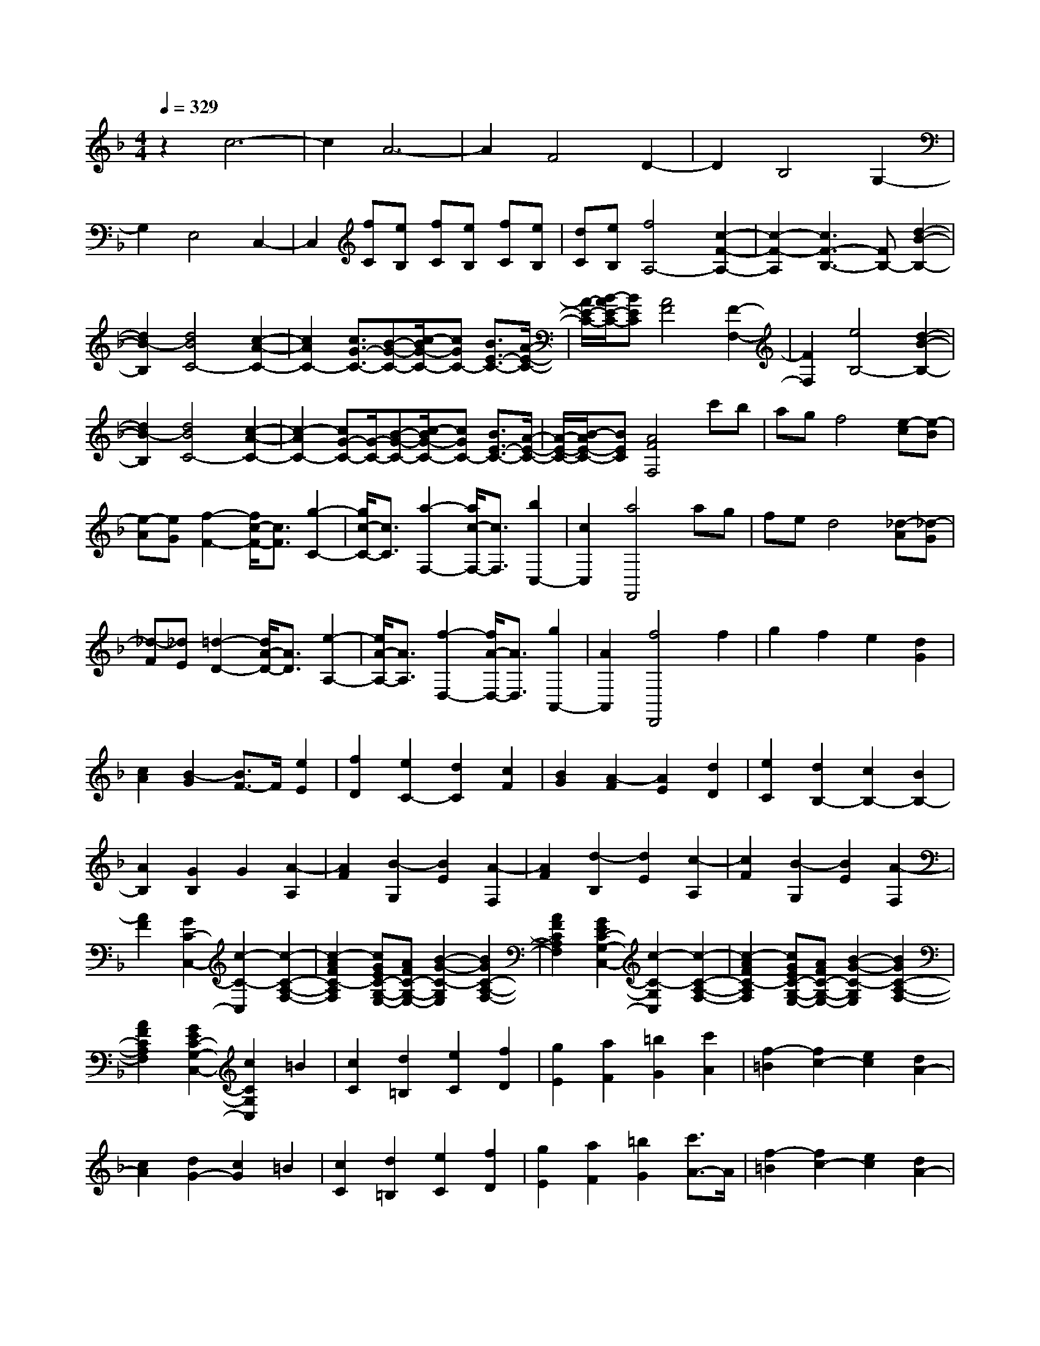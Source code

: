 % input file /home/ubuntu/MusicGeneratorQuin/training_data/scarlatti/K554.MID
X: 1
T: 
M: 4/4
L: 1/8
Q:1/4=329
K:F % 1 flats
%(C) John Sankey 1998
%%MIDI program 6
%%MIDI program 6
%%MIDI program 6
%%MIDI program 6
%%MIDI program 6
%%MIDI program 6
%%MIDI program 6
%%MIDI program 6
%%MIDI program 6
%%MIDI program 6
%%MIDI program 6
%%MIDI program 6
z2 c6-|c2 A6-|A2 F4 D2-|D2 B,4 G,2-|
G,2 E,4 C,2-|C,2 [fC][eB,] [fC][eB,] [fC][eB,]|[dC][eB,] [f4A,4-] [c2-F2-A,2-]|[c2-F2-A,2] [c3F3-B,3-][FB,-] [d2-B2-B,2-]|
[d2B2-B,2] [d4B4C4-] [c2-A2-C2-]|[c2A2C2-] [c3/2G3/2-C3/2-][B-G-C-][c/2-B/2G/2-C/2-][cGC-] [B3/2E3/2-C3/2-][A/2-E/2-C/2-]|[A/2-E/2-C/2-][B/2-A/2E/2-C/2-][BEC] [A4F4] [F2-F,2-]|[F2F,2] [e4B,4-] [d2-B2-B,2-]|
[d2B2-B,2] [d4B4C4-] [c2-A2-C2-]|[c2-A2C2-] [cG-C-][G/2-C/2-][B-G-C-][c/2-B/2G/2-C/2-][cGC-] [B3/2E3/2-C3/2-][A/2-E/2-C/2-]|[A/2-E/2-C/2-][B/2-A/2E/2-C/2-][BEC] [A4F4F,4] c'b|ag f4 [e-c][e-B]|
[e-A][eG] [f2-F2-] [f/2c/2-F/2-][c3/2F3/2] [g2-C2-]|[g/2c/2-C/2-][c3/2C3/2] [a2-F,2-] [a/2c/2-F,/2-][c3/2F,3/2] [b2C,2-]|[c2C,2] [a4F,,4] ag|fe d4 [_d-A][_d-G]|
[_d-F][_dE] [=d2-D2-] [d/2A/2-D/2-][A3/2D3/2] [e2-A,2-]|[e/2A/2-A,/2-][A3/2A,3/2] [f2-D,2-] [f/2A/2-D,/2-][A3/2D,3/2] [g2A,,2-]|[A2A,,2] [f4D,,4] f2|g2 f2 e2 [d2G2]|
[c2A2] [B2-G2] [B3/2F3/2-]F/2 [e2E2]|[f2D2] [e2C2-] [d2C2] [c2F2]|[B2G2] [A2-F2] [A2E2] [d2D2]|[e2C2] [d2B,2-] [c2B,2-] [B2B,2-]|
[A2B,2] [G2B,2] G2 [A2-A,2]|[A2F2] [B2-G,2] [B2E2] [A2-F,2]|[A2F2] [d2-B,2] [d2E2] [c2-A,2]|[c2F2] [B2-G,2] [B2E2] [A2-F,2]|
[A2F2] [G2C2-C,2-] [c2-C2-C,2] [c2-C2-A,2-F,2-]|[c2-A2F2C2-A,2F,2] [cGEC-G,-E,-][AFC-G,-E,-] [B2-G2-C2-G,2E,2] [B2G2C2-A,2-F,2-]|[A2F2C2A,2F,2] [G2E2C2-G,2-C,2-] [c2-C2-G,2C,2] [c2-C2-A,2-F,2-]|[c2-A2F2C2-A,2F,2] [cGEC-G,-E,-][AFC-G,-E,-] [B2-G2-C2-G,2E,2] [B2G2C2-A,2-F,2-]|
[A2F2C2A,2F,2] [G2E2C2-G,2-C,2-] [c2C2G,2C,2] =B2|[c2C2] [d2=B,2] [e2C2] [f2D2]|[g2E2] [a2F2] [=b2G2] [c'2A2]|[f2-=B2] [f2c2-] [e2c2] [d2A2-]|
[c2A2] [d2G2-] [c2G2] =B2|[c2C2] [d2=B,2] [e2C2] [f2D2]|[g2E2] [a2F2] [=b2G2] [c'3/2A3/2-]A/2|[f2-=B2] [f2c2-] [e2c2] [d2A2-]|
[c2A2] [d2-G2] [d2D2] =B,2|G,2 D2- [GD-][FD] [GC-][FC]|[E=B,-][D=B,] [E2-C2] [G2E2] E2|C2 G2- [cG-][_BG] [cF-][BF]|
[AE-][GE] [A2-F2] [c2A2] A2|F2 A2- [dA-][cA] [dG-][cG]|[=B_G-][A_G] [=B2-=G2] [d2=B2] =B2|G2 d2- [gd-][fd] [gc-][fc]|
[e=B-][d=B] [e2-c2] [g2e2] e2|c2 c'2- [c'2-G2] [c'2-E2]|[c'2-C2] [c'2F,2-F,,2-] [a2F,2-F,,2-] [f2F,2-F,,2-]|[d2F,2F,,2] [c2G,2-G,,2-] [c4G,4-G,,4-]|
[=B2G,2G,,2] [c2A,2-A,,2-] [c'2A,2-A,,2-] [a2A,2-A,,2-]|[_g2A,2-A,,2-] [c2A,2-A,,2-] [A2A,2-A,,2-] [_G2A,2A,,2]|C2 [=B,2G,,2-] [D2G,,2-] [=B,2G,,2-]|[G,2G,,2] D2- [=GD-][FD] [GC-][FC]|
[E=B,-][D=B,] [E2-C2] [G2E2] E2|C2 G2- [cG-][_BG] [cF-][BF]|[AE-][GE] [A2-F2] [c2A2] A2|F2 A2- [dA-][cA] [dG-][cG]|
[=B_G-][A_G] [=B2-=G2] [d2=B2] =B2|G2 d2- [=gd-][fd] [gc-][fc]|[e=B-][d=B] [e2-c2] [g2e2] e2|c2 c'2- [c'2-G2] [c'2-E2]|
[c'2-C2] [c'2F,2-F,,2-] [a2F,2-F,,2-] [f2F,2-F,,2-]|[d2-F,2F,,2] [d2G,2-G,,2-] [c2G,2-G,,2-] [c2G,2-G,,2-]|[=B2G,2G,,2] [c3C3-C,3-][CC,] [g3/2C3/2-E,3/2-][f/2-C/2-E,/2-]|[f/2-C/2-E,/2-][f/2e/2-C/2-E,/2-][eC-E,] [d3/2C3/2-F,3/2-][c-C-F,-][c/2=B/2-C/2-F,/2-][=BCF,] [D2-=B,2-G,2-]|
[D2=B,2G,2] [E4C4] [g3/2C3/2-E,3/2-][f/2-C/2-E,/2-]|[f/2-C/2-E,/2-][f/2e/2-C/2-E,/2-][eC-E,] [d3/2C3/2-F,3/2-][c-C-F,-][c/2=B/2-C/2-F,/2-][=BCF,] [D2-=B,2-G,2-]|[D2=B,2G,2] [E4C4] [g2-E,2-]|[g2E,2] [aF,-][=bF,-] [c'2F,2] [=b2D,2-]|
[a2D,2] [aE,-][gE,-] [fE,-][gE,] [a2F,2-]|[f2F,2] [eG,-][dG,-] [c2G,2] [d2G,,2-]|[=B2G,,2] [c4C,4] [g3/2C3/2-E,3/2-][f/2-C/2-E,/2-]|[f/2-C/2-E,/2-][f/2e/2-C/2-E,/2-][eC-E,] [d3/2C3/2-F,3/2-][c-C-F,-][c/2=B/2-C/2-F,/2-][=B-CF,] [=B/2D/2-=B,/2-G,/2-][D3/2-=B,3/2-G,3/2-]|
[D2=B,2G,2] [E4C4] [g3/2C3/2-E,3/2-][f/2-C/2-E,/2-]|[f/2-C/2-E,/2-][f/2e/2-C/2-E,/2-][eC-E,] [d3/2C3/2-F,3/2-][c-C-F,-][c/2=B/2-C/2-F,/2-][=B-CF,] [=B/2D/2-=B,/2-G,/2-][D3/2-=B,3/2-G,3/2-]|[D2=B,2G,2] [E4C4] [g2-E,2-]|[g2E,2] [a3/2F,3/2-][=b-F,-][c'/2-=b/2F,/2-][c'F,] [=b2D,2-]|
[a2D,2] [aE,-][gE,-] [fE,-][gE,] [a2F,2-]|[f2F,2] [eG,-][dG,-] [c2G,2] [d2G,,2-]|[=B2G,,2] [c2C,2-] [G2C,2] [A2F,2-]|[F2F,2] [EG,-][DG,-] [C2G,2] [D2G,,2-]|
[=B,2G,,2] [=B,4C,,4-] [C2-C,,2-]|[C6C,,6-] C,,2-|C,,2 C2 G2 _E2|C2 G2- [fG-][_eG] [fA-][_eA-]|
[dA-][cA] [d2-_B2] [d2F2] D2|_B,2 D2- [cD-][BD] [c=E-][BE-]|[_AE-][GE] [_A2-F2] [_A2C2] _A,2|F,2 C2- [BC-][_AC] [BD-][_AD-]|
[GD-][FD] [G2-_E2] [G2C2] [F2-_D2]|[F2B,2] [=E2-C2] [E2C2] [F2-_D2]|[F2B,2] [E2-C2] [E2C2] [F2-_D2]|[F2B,2] [E2-C2] [E2C2] [F2-_D2]|
[F2B,2] [E2-C2] [E2B,2] [_E2-=B,2]|[_E2_A,2] [=D2-_B,2] [D2B,2] [_E2-=B,2]|[_E2_A,2] [D2-_B,2] [D2B,2] [_E2-=B,2]|[_E2_A,2] [D2-_B,2] [D2B,2] [_E2-=B,2]|
[_E2_A,2] [D2-_B,2] [D2_A,2] [_D2-=A,2]|[_D2_G,2] [C2-_A,2] [C2_A,2] [_D2-=A,2]|[_D2_G,2] [C2-_A,2] [C2_A,2] [_D2-=A,2]|[_D2_G,2] [C2-_A,2] [C2_A,2] [_D2-=A,2]|
[_D2_G,2] [C2-_A,2] [C2B,2] C2|_D2 _E2- [_G2_E2] [F2C2-]|[_E2C2] [F2_D2-] [=G2_D2] [=A2_D2-]|[B2_D2] [_d_E-C-][c_E-C-] [_d_E-C-][_e_E-C] [_d2_E2-=A,2-]|
[c2_E2A,2] [_d2_D2-B,2-] [=E2_D2B,2] [F2C2-_A,2-]|[c2C2_A,2] [B2_D,2-] [_A2_D,2-] [G2B,2-_D,2-]|[F2B,2_D,2] [E2C2-C,2-] [c2C2-C,2] [B2C2]|[c2C2] [_d2B,2] [=e2C2] [f2_D2]|
[g2E2] [_a2F2] [_b2G2] [c'2_A2]|[f2-B2] [f2c2-] [e2c2] [g_d-][f_d-]|[e_d-][f_d] [g2c2] c2 B2|[c2C2] [_d2B,2] [e2C2] [f2_D2]|
[g2E2] [_a2F2] [b2G2] [c'2_A2]|[f2-B2] [f2c2-] [e2c2] [g_d-][f_d-]|[e_d-][f_d] [g2-c2] [g2G2] E2|C2 G2- [cG-][BG] [cF-][BF]|
[=AE-][GE] [A2-F2] [c2A2] A2|F2 c2- [fc-][_ec] [fB-][_eB]|[=dA-][cA] [d2B2] d2 B2|G2 d2- [gd-][fd] [gc-][fc]|
[=e=B-][d=B] [e2-c2] [g2e2] e2|c2 g2- [c'g-][bg] [c'f-][bf]|[=ae-][ge] [a2-f2] [c'2a2] a2|f3/2z/2 f'2- [f'2-c2] [f'2-A2]|
[f'2-F2] [f'2B,2-B,,2-] [d'2B,2-B,,2-] [b2B,2-B,,2-]|[g2-B,2B,,2] [g2C2-C,2-] [f2C2-C,2-] [f2C2-C,2-]|[e2C2C,2] [f2-=D,2-] [f'3/2-f3/2D,3/2-][f'/2D,/2-] [d'2D,2-]|[=b2D,2-] [f2D,2-] [d2D,2] =B2|
F2 [E2C,2-] [G2C,2-] [E2C,2-]|[C2C,2] G2- [cG-][_BG] [cF-][BF]|[AE-][GE] [A2-F2] [c2A2] A2|F2 c2- [fc-][_ec] [fB-][_eB]|
[dA-][cA] [d2B2] d2 B2|G2 d2- [gd-][fd] [gc-][fc]|[=e=B-][d=B] [e2-c2] [g2e2] e2|c2 g2- [c'g-][_bg] [c'f-][bf]|
[ae-][ge] [a2-f2] [c'2a2] a2|f2- [f'2-f2] [f'2-c2] [f'2-A2]|[f'2-F2] [f'2B,2-B,,2-] [d'2B,2-B,,2-] [b2B,2-B,,2-]|[g2-B,2B,,2] [g2C2-C,2-] [f2C2-C,2-] [f2C2-C,2-]|
[e2C2C,2] [f4F,4] [c'3/2F3/2-=A,3/2-][b/2-F/2-A,/2-]|[b/2-F/2-A,/2-][b/2a/2-F/2-A,/2-][aF-A,] [g3/2F3/2-B,3/2-][f-F-B,-][f/2e/2-F/2-B,/2-][eFB,] [G2-E2-C2-]|[G2E2C2] [A4F4] [c'3/2F3/2-A,3/2-][b/2-F/2-A,/2-]|[b/2-F/2-A,/2-][b/2a/2-F/2-A,/2-][aF-A,] [g3/2F3/2-B,3/2-][f-F-B,-][f/2e/2-F/2-B,/2-][eFB,] [G2-E2-C2-]|
[G2E2C2] [A4F4] [c'2-A,2-]|[c'2A,2] [d'B,-][e'B,-] [f'2B,2] [e'2=G,2-]|[d'2G,2] [d'A,-][c'A,-] [bA,-][c'A,] [d'2B,2-]|[b2B,2] [aC-][gC-] [f2C2] [g2C,2-]|
[e2C,2] [f4F,4] [c3/2F,3/2-A,,3/2-][_B/2-F,/2-A,,/2-]|[B/2-F,/2-A,,/2-][B/2A/2-F,/2-A,,/2-][AF,-A,,] [G3/2F,3/2-B,,3/2-][F-F,-B,,-][F/2E/2-F,/2-B,,/2-][EF,B,,] [G,2-E,2-C,2-]|[G,2E,2C,2] [A,4F,4] [c3/2F,3/2-A,,3/2-][B/2-F,/2-A,,/2-]|[B/2-F,/2-A,,/2-][B/2A/2-F,/2-A,,/2-][AF,-A,,] [G3/2F,3/2-B,,3/2-][F-F,-B,,-][F/2E/2-F,/2-B,,/2-][EF,B,,] [G,2-E,2-C,2-]|
[G,2E,2C,2] [A,4F,4] [c2-A,2-]|[c2A,2] [dB,-][eB,-] [f2B,2] [e2G,2-]|[d2G,2] [dA,-][cA,-] [BA,-][cA,] [d2B,2-]|[B2B,2] [AC-][GC-] [F2C2] [G2C,2-]|
[E2C,2] [F2F,2-] [C2F,2] [=D2B,,2-]|[B,2B,,2] [A,2C,2-] [F2C,2] [G,2C,,2-]|[E2C,,2] [E6F,,6-]|[F8-F,,8-]|
[F8-F,,8-]|[F6F,,6] 
